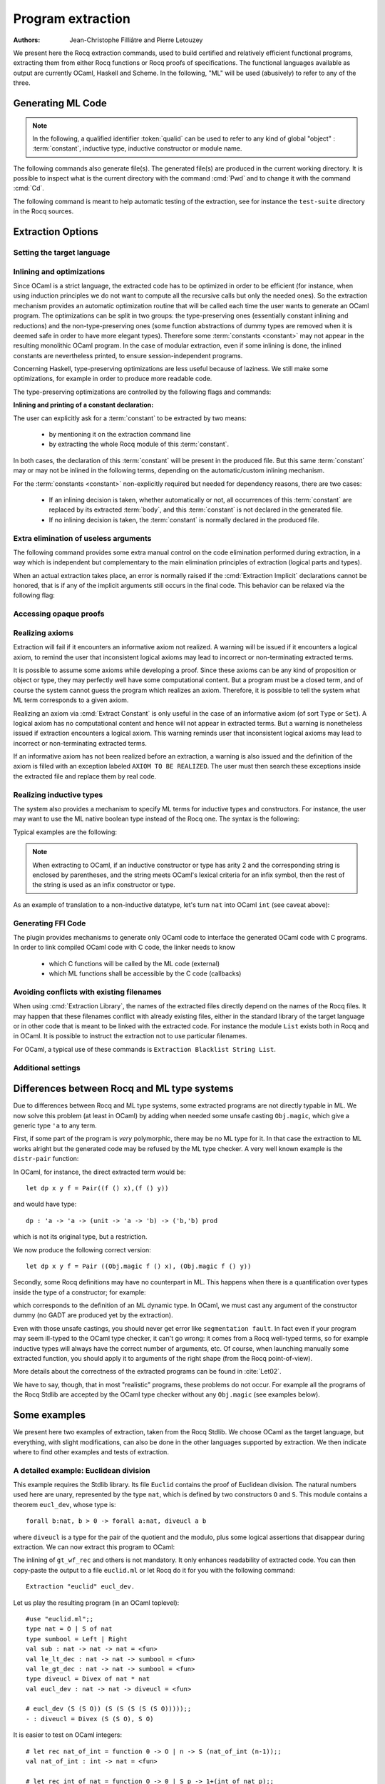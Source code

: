 .. _extraction:

Program extraction
==================

:Authors: Jean-Christophe Filliâtre and Pierre Letouzey

We present here the Rocq extraction commands, used to build certified
and relatively efficient functional programs, extracting them from
either Rocq functions or Rocq proofs of specifications. The
functional languages available as output are currently OCaml, Haskell
and Scheme. In the following, "ML" will be used (abusively) to refer
to any of the three.

.. versionchanged:: 8.11

   Before using any of the commands or options described in this chapter,
   the extraction framework should first be loaded explicitly
   via ``From Corelib Require Extraction``.

.. rocqtop:: in

   From Corelib Require Extraction.

Generating ML Code
-------------------

.. note::

  In the following, a qualified identifier :token:`qualid`
  can be used to refer to any kind of global "object" : :term:`constant`,
  inductive type, inductive constructor or module name.

.. cmd:: Extraction @qualid
         Recursive Extraction {+ @qualid }
         Extraction @string {+ @qualid }

   The first two forms display the extracted term(s) as a convenient preview:

   - the first form extracts :n:`@qualid` and displays the resulting term;
   - the second form extracts the listed :n:`@qualid`\s and all their
     dependencies, and displays the resulting terms.

   The third form produces a single extraction file named :n:`@string`
   for all the specified objects and all of their dependencies.

   Global and local identifiers are renamed as needed to fulfill the syntactic
   requirements of the target language, keeping original
   names as much as possible.

The following commands also generate file(s). The generated file(s) are
produced in the current working directory. It is possible to inspect what
is the current directory with the command :cmd:`Pwd` and to change it with
the command :cmd:`Cd`.
  
.. cmd:: Extraction Library @ident

   Extraction of the whole Rocq library :n:`@ident.v` to an ML module
   :n:`@ident.ml`. In case of name clash, identifiers are here renamed
   using prefixes ``coq_``  or ``Coq_`` to ensure a session-independent
   renaming.

.. cmd:: Recursive Extraction Library @ident

   Extraction of the Rocq library :n:`@ident.v` and all other modules
   :n:`@ident.v` depends on.

.. cmd:: Separate Extraction {+ @qualid }

   Recursive extraction of all the mentioned objects and all
   their dependencies, just as :n:`Extraction @string {+ @qualid }`,
   but instead of producing one monolithic file, this command splits
   the produced code in separate ML files, one per corresponding
   ``.v`` file. This command is hence quite similar to
   :cmd:`Recursive Extraction Library`, except that only the needed
   parts of Rocq libraries are extracted instead of the whole.
   The naming convention in case of name clash is the same one as
   :cmd:`Extraction Library`: identifiers are here renamed using prefixes
   ``coq_``  or ``Coq_``.

The following command is meant to help automatic testing of
the extraction, see for instance the ``test-suite`` directory
in the Rocq sources.

.. cmd:: Extraction TestCompile {+ @qualid }

   All the mentioned objects and all their dependencies are extracted
   to a temporary OCaml file, just as in ``Extraction "file"``. Then
   this temporary file and its signature are compiled with the same
   OCaml compiler used to built Rocq. This command succeeds only
   if the extraction and the OCaml compilation succeed. It fails
   if the current target language of the extraction is not OCaml.

.. cmd:: Show Extraction
   :undocumented:

.. cmd:: Pwd

   This command displays the current working directory (where the extracted
   files are produced).

.. cmd:: Cd {? @string }

   .. deprecated:: 8.20

      Use the command line option :n:`-output-directory` instead (see
      :ref:`command-line-options`), or the :opt:`Extraction Output Directory`
      option.

   If :n:`@string` is specified, changes the current directory according to
   :token:`string` which can be any valid path.  Otherwise, it displays the
   current directory as :cmd:`Pwd` does.

Extraction Options
-------------------

Setting the target language
~~~~~~~~~~~~~~~~~~~~~~~~~~~

.. cmd:: Extraction Language @language

   .. insertprodn language language

   .. prodn::
      language ::= OCaml
      | Haskell
      | Scheme
      | JSON

   The ability to fix target language is the first and most important
   of the extraction options. Default is ``OCaml``.

   The JSON output is mostly for development or debugging:
   it contains the raw ML term produced as an intermediary target.


Inlining and optimizations
~~~~~~~~~~~~~~~~~~~~~~~~~~~

Since OCaml is a strict language, the extracted code has to
be optimized in order to be efficient (for instance, when using
induction principles we do not want to compute all the recursive calls
but only the needed ones). So the extraction mechanism provides an
automatic optimization routine that will be called each time the user
wants to generate an OCaml program. The optimizations can be split in two
groups: the type-preserving ones (essentially constant inlining and
reductions) and the non-type-preserving ones (some function
abstractions of dummy types are removed when it is deemed safe in order
to have more elegant types). Therefore some :term:`constants <constant>` may not appear in the
resulting monolithic OCaml program. In the case of modular extraction,
even if some inlining is done, the inlined constants are nevertheless
printed, to ensure session-independent programs.

Concerning Haskell, type-preserving optimizations are less useful
because of laziness. We still make some optimizations, for example in
order to produce more readable code.

The type-preserving optimizations are controlled by the following flags
and commands:

.. flag:: Extraction Optimize

   Default is on. This :term:`flag` controls all type-preserving optimizations made on
   the ML terms (mostly reduction of dummy beta/iota redexes, but also
   simplifications on Cases, etc). Turn this flag off if you want a
   ML term as close as possible to the Rocq term.

.. flag:: Extraction Conservative Types

   Default is off. This :term:`flag` controls the non-type-preserving optimizations
   made on ML terms (which try to avoid function abstraction of dummy
   types). Turn this flag on to make sure that ``e:t``
   implies that ``e':t'`` where ``e'`` and ``t'`` are the extracted
   code of ``e`` and ``t`` respectively.

.. flag:: Extraction KeepSingleton

   Default is off. Normally, when the extraction of an inductive type
   produces a singleton type (i.e. a type with only one constructor, and
   only one argument to this constructor), the inductive structure is
   removed and this type is seen as an alias to the inner type.
   The typical example is ``sig``. This :term:`flag` allows disabling this
   optimization when one wishes to preserve the inductive structure of types.

.. flag:: Extraction AutoInline

   Default is off. When enabled, the extraction mechanism inlines the :term:`bodies <body>` of
   some defined :term:`constants <constant>`, according to some heuristics
   like size of bodies, uselessness of some arguments, etc.

   Even when this flag is off, recursors (`_rect` and `_rec` schemes, such as `nat_rect`), projections, and a few
   specific constants such as `andb` and `orb` (for the lazy
   behaviour) and well founded recursion combinators are still
   automatically inlined.

.. cmd:: Extraction Inline {+ @qualid }

   In addition to the automatic inline feature, the :term:`constants <constant>`
   mentioned by this command will always be inlined during extraction.

.. cmd:: Extraction NoInline {+ @qualid }

   Conversely, the constants mentioned by this command will
   never be inlined during extraction.

.. cmd:: Print Extraction Inline

   Prints the current state of the table recording the custom inlinings 
   declared by the two previous commands. 

.. cmd:: Reset Extraction Inline

   Empties the table recording the custom inlinings (see the
   previous commands).

**Inlining and printing of a constant declaration:**

The user can explicitly ask for a :term:`constant` to be extracted by two means:

  * by mentioning it on the extraction command line

  * by extracting the whole Rocq module of this :term:`constant`.

In both cases, the declaration of this :term:`constant` will be present in the
produced file. But this same :term:`constant` may or may not be inlined in
the following terms, depending on the automatic/custom inlining mechanism.  

For the :term:`constants <constant>` non-explicitly required but needed for dependency
reasons, there are two cases: 

  * If an inlining decision is taken, whether automatically or not,
    all occurrences of this :term:`constant` are replaced by its extracted :term:`body`,
    and this :term:`constant` is not declared in the generated file.

  * If no inlining decision is taken, the :term:`constant` is normally
    declared in the produced file. 

Extra elimination of useless arguments
~~~~~~~~~~~~~~~~~~~~~~~~~~~~~~~~~~~~~~

The following command provides some extra manual control on the
code elimination performed during extraction, in a way which
is independent but complementary to the main elimination
principles of extraction (logical parts and types).

.. cmd:: Extraction Implicit @qualid [ {* {| @ident | @integer } } ]

   Declares some arguments of
   :token:`qualid` as implicit, meaning that they are useless in extracted code.
   The extracted code will omit these arguments.
   Here :token:`qualid` can be
   any function or inductive constructor, and the :token:`ident`\s are
   the names of the useless arguments.  Arguments can also be
   identified positionally by :token:`integer`\s starting from 1.

When an actual extraction takes place, an error is normally raised if the
:cmd:`Extraction Implicit` declarations cannot be honored, that is
if any of the implicit arguments still occurs in the final code.
This behavior can be relaxed via the following flag:

.. flag:: Extraction SafeImplicits

   Default is on. When this :term:`flag` is off, a warning is emitted
   instead of an error if some implicit arguments still occur in the
   final code of an extraction. This way, the extracted code may be
   obtained nonetheless and reviewed manually to locate the source of the issue
   (in the code, some comments mark the location of these remaining implicit arguments).
   Note that this extracted code might not compile or run properly,
   depending of the use of these remaining implicit arguments.

Accessing opaque proofs
~~~~~~~~~~~~~~~~~~~~~~~

.. flag:: Extraction AccessOpaque

   By default extraction will treat opaque proofs (concluded with
   :cmd:`Qed`) as though they were transparent. Turning this :term:`flag` off
   will instead treat them as axioms.

Realizing axioms
~~~~~~~~~~~~~~~~

Extraction will fail if it encounters an informative axiom not realized. 
A warning will be issued if it encounters a logical axiom, to remind the
user that inconsistent logical axioms may lead to incorrect or
non-terminating extracted terms. 

It is possible to assume some axioms while developing a proof. Since
these axioms can be any kind of proposition or object or type, they may
perfectly well have some computational content. But a program must be
a closed term, and of course the system cannot guess the program which
realizes an axiom.  Therefore, it is possible to tell the system
what ML term corresponds to a given axiom. 

.. cmd:: Extract Constant @qualid {* @string__tv } => {| @ident | @string }

   Give an ML extraction for the given :term:`constant`.

   :n:`@string__tv`
     If the type scheme axiom is an arity (a sequence of products followed
     by a sort), then some type
     variables have to be given (as quoted strings).

     The number of type variables is checked by the system. For example:

     .. rocqtop:: in

        Axiom Y : Set -> Set -> Set.
        Extract Constant Y "'a" "'b" => " 'a * 'b ".

   .. note::
      The extraction recognizes whether the realized axiom
      should become a ML type constant or a ML object declaration. For example:

      .. rocqtop:: in

         Axiom X:Set.
         Axiom x:X.
         Extract Constant X => "int".
         Extract Constant x => "0".

   .. caution:: It is the responsibility of the user to ensure that the ML
      terms given to realize the axioms do have the expected types. In
      fact, the strings containing realizing code are just copied to the
      extracted files.

.. cmd:: Extract Inlined Constant @qualid => {| @ident | @string }

   Same as the previous one, except that the given ML terms will
   be inlined everywhere instead of being declared via a ``let``.

   .. note::
      This command is sugar for an :cmd:`Extract Constant` followed
      by a :cmd:`Extraction Inline`. Hence a :cmd:`Reset Extraction Inline`
      will have an effect on the realized and inlined axiom.

   .. exn:: The term @qualid is already defined as foreign custom constant.

      The :n:`@qualid` was previously used in a
      :cmd:`Extract Foreign Constant` command. Using :cmd:`Extract Inlined Constant`
      for :n:`@qualid` would override this command.


Realizing an axiom via :cmd:`Extract Constant` is only useful in the
case of an informative axiom (of sort ``Type`` or ``Set``). A logical axiom
has no computational content and hence will not appear in extracted
terms. But a warning is nonetheless issued if extraction encounters a
logical axiom. This warning reminds user that inconsistent logical
axioms may lead to incorrect or non-terminating extracted terms.

If an informative axiom has not been realized before an extraction, a
warning is also issued and the definition of the axiom is filled with
an exception labeled ``AXIOM TO BE REALIZED``. The user must then
search these exceptions inside the extracted file and replace them by
real code.

Realizing inductive types
~~~~~~~~~~~~~~~~~~~~~~~~~

The system also provides a mechanism to specify ML terms for inductive
types and constructors. For instance, the user may want to use the ML
native boolean type instead of the Rocq one. The syntax is the following:

.. cmd:: Extract Inductive @qualid => {| @ident | @string } [ {* {| @ident | @string } } ] {? @string__match }

   Give an ML extraction for the given inductive type. You must specify
   extractions for the type itself (the initial :n:`{| @ident | @string }`) and all its
   constructors (the :n:`[ {* {| @ident | @string } } ]`). In this form,
   the ML extraction must be an ML inductive datatype, and the native
   pattern matching of the language will be used.

   When the initial :n:`{| @ident | @string }` matches the name of the type of characters or strings
   (``char`` and ``string`` for OCaml, ``Prelude.Char`` and ``Prelude.String``
   for Haskell), extraction of literals is handled in a specialized way, so as
   to generate literals in the target language. This feature requires the type
   designated by :n:`@qualid` to be registered as the standard char or string type,
   using the :cmd:`Register` command.

   :n:`@string__match`
     Indicates how to
     perform pattern matching over this inductive type. In this form,
     the ML extraction could be an arbitrary type.
     For an inductive type with :math:`k` constructors, the function used to
     emulate the pattern matching should expect :math:`k+1` arguments, first the :math:`k`
     branches in functional form, and then the inductive element to
     destruct. For instance, the match branch ``| S n => foo`` gives the
     functional form ``(fun n -> foo)``. Note that a constructor with no
     arguments is considered to have one unit argument, in order to block
     early evaluation of the branch: ``| O => bar`` leads to the functional
     form ``(fun () -> bar)``. For instance, when extracting :g:`nat`
     into OCaml ``int``, the code to be provided has type:
     ``(unit->'a)->(int->'a)->int->'a``.

   .. caution:: As for :cmd:`Extract Constant`, this command should be used with care:

     * The ML code provided by the user is currently **not** checked at all by
       extraction, even for syntax errors.

     * Extracting an inductive type to a pre-existing ML inductive type
       is quite sound. But extracting to a general type (by providing an
       ad-hoc pattern matching) will often **not** be fully rigorously
       correct. For instance, when extracting ``nat`` to OCaml ``int``,
       it is theoretically possible to build ``nat`` values that are
       larger than OCaml ``max_int``. It is the user's responsibility to
       be sure that no overflow or other bad events occur in practice.

     * Translating an inductive type to an arbitrary ML type does **not**
       magically improve the asymptotic complexity of functions, even if the
       ML type is an efficient representation. For instance, when extracting
       ``nat`` to OCaml ``int``, the function ``Nat.mul`` stays quadratic.
       It might be interesting to associate this translation with
       some specific :cmd:`Extract Constant` when primitive counterparts exist.

Typical examples are the following:

.. rocqtop:: in
    
   Extract Inductive unit => "unit" [ "()" ].
   Extract Inductive bool => "bool" [ "true" "false" ].
   Extract Inductive sumbool => "bool" [ "true" "false" ].

.. note::

   When extracting to OCaml, if an inductive constructor or type has arity 2 and
   the corresponding string is enclosed by parentheses, and the string meets
   OCaml's lexical criteria for an infix symbol, then the rest of the string is
   used as an infix constructor or type.

.. rocqtop:: in
   
   Extract Inductive list => "list" [ "[]" "(::)" ].
   Extract Inductive prod => "(*)"  [ "(,)" ].

As an example of translation to a non-inductive datatype, let's turn
``nat`` into OCaml ``int`` (see caveat above):

.. rocqtop:: in

   Extract Inductive nat => int [ "0" "succ" ]
      "(fun fO fS n -> if n=0 then fO () else fS (n-1))".

Generating FFI Code
~~~~~~~~~~~~~~~~~~~

The plugin provides mechanisms to generate only OCaml code to
interface the generated OCaml code with C programs. In order to link compiled
OCaml code with C code, the linker needs to know

   * which C functions will be called by the ML code (external)
   * which ML functions shall be accessible by the C code (callbacks)

.. cmd:: Extract Foreign Constant @qualid => @string

   Like :cmd:`Extract Constant`, except that the referenced ML terms
   will be declared in the form

   ``external`` :n:`@qualid` ``: ML type =`` ":n:`@string`".

   For example:

   .. rocqtop:: in

      From Corelib Require Extraction.
      Extract Inductive nat => int [ "0" "Stdlib.Int.succ" ].
      Axiom f : nat -> nat -> nat.
      Extract Foreign Constant f => "f_impl".

   Here, the extracted external definition will be:

   ``external f : int -> int -> int = "f_impl"``

   .. caution::

      * The external function name :n:`@string` is not checked in any way.

      * The user must ensure that the C functions given to realize the axioms have
        the expected or compatible types. In fact, the strings containing realizing
        code are just copied to the extracted files.

   .. exn:: Extract Foreign Constant is supported only for OCaml extraction.

      Foreign function calls are only supported for OCaml.

   .. exn:: Extract Foreign Constant is supported only for functions.

      This error is thrown if :n:`@qualid` is of sort ``Type`` as external functions only
      work for functions.

   .. exn:: The term @qualid is already defined as inline custom constant.

      The :n:`@qualid` was previously used in a
      :cmd:`Extract Inlined Constant` command. Using :cmd:`Extract Foreign Constant`
      for :n:`@qualid` would override this command.

.. cmd:: Extract Callback {? @string } @qualid

   This command makes sure that after extracting the :term:`constants <constant>`
   specified by :n:`@qualid`, a constant ML function will be generated that
   registers :n:`@qualid` as callback, callable by :n:`@string`.
   This is done by declaring a function
   ``let _ = Callback.register`` ":n:`@string`" :n:`@qualid`.

   This expression signals OCaml that the given ML function :n:`@qualid` shall be
   accessible via the alias :n:`@string`, when calling from C/C++.
   If no alias is specified, it is set to the string representation of :n:`@qualid`.

   .. caution::
      * The optional alias :n:`@string` is currently **not** checked in any way.

      * The user must ensure that the callback aliases are
        unique, i.e. when multiple modules expose a callback, the user should make
        sure that no two :n:`@qualid` share the same alias.

   .. note::
      Using Extract Callback has no impact on the rest of the synthesised code since
      it is an additional declaration. Thus, there is no impact on the correctness
      and type safety of the generated code.

   .. exn:: Extract Callback is supported only for OCaml extraction.

      The callback registration mechanism ``Callback.register`` is specific
      to OCaml. Thus, the command is only usable when extracting OCaml code.

.. cmd:: Print Extraction Foreign

   Prints the current set of custom foreign functions
   declared by the command :cmd:`Extract Foreign Constant` together with its
   associated foreign ML function name.

.. .. cmd:: Reset Extraction Foreign

..   Resets the set of custom externals
..   declared by the command :cmd:`Extract Foreign Constant`.

.. cmd:: Print Extraction Callback

   Prints the map of callbacks
   declared by the command :cmd:`Extract Callback`,
   showing the :token:`qualid` and callback alias
   :token:`string` (if specified) for each callback.

.. cmd:: Reset Extraction Callback

   Resets the the map recording the callbacks
   declared by the command :cmd:`Extract Callback`.


Avoiding conflicts with existing filenames
~~~~~~~~~~~~~~~~~~~~~~~~~~~~~~~~~~~~~~~~~~

When using :cmd:`Extraction Library`, the names of the extracted files
directly depend on the names of the Rocq files. It may happen that
these filenames conflict with already existing files,
either in the standard library of the target language or in other
code that is meant to be linked with the extracted code. 
For instance the module ``List`` exists both in Rocq and in OCaml.
It is possible to instruct the extraction not to use particular filenames.

.. cmd:: Extraction Blacklist {+ @ident }

   Instruct the extraction to avoid using these names as filenames
   for extracted code.

.. cmd:: Print Extraction Blacklist

   Show the current list of filenames the extraction should avoid.

.. cmd:: Reset Extraction Blacklist

   Allow the extraction to use any filename.

For OCaml, a typical use of these commands is
``Extraction Blacklist String List``.

Additional settings
~~~~~~~~~~~~~~~~~~~

.. opt:: Extraction File Comment @string

   This :term:`option` provides a comment that is
   included at the beginning of the output files.

.. opt:: Extraction Flag @natural

   This :term:`option` controls which optimizations are used during extraction, providing a finer-grained
   control than :flag:`Extraction Optimize`.  The bits of :token:`natural` are used as a bit mask.
   Keeping an option off keeps the extracted ML more similar to the Rocq term.
   Values are:

   +-----+-------+----------------------------------------------------------------+
   | Bit | Value | Optimization (default is on unless noted otherwise)            |
   +-----+-------+----------------------------------------------------------------+
   |   0 |    1  | Remove local dummy variables                                   |
   +-----+-------+----------------------------------------------------------------+
   |   1 |    2  | Use special treatment for fixpoints                            |
   +-----+-------+----------------------------------------------------------------+
   |   2 |    4  | Simplify case with iota-redux                                  |
   +-----+-------+----------------------------------------------------------------+
   |   3 |    8  | Factor case branches as functions                              |
   +-----+-------+----------------------------------------------------------------+
   |   4 |   16  | (not available, default false)                                 |
   +-----+-------+----------------------------------------------------------------+
   |   5 |   32  | Simplify case as function of one argument                      |
   +-----+-------+----------------------------------------------------------------+
   |   6 |   64  | Simplify case by swapping case and lambda                      |
   +-----+-------+----------------------------------------------------------------+
   |   7 |  128  | Some case optimization                                         |
   +-----+-------+----------------------------------------------------------------+
   |   8 |  256  | Push arguments inside a letin                                  |
   +-----+-------+----------------------------------------------------------------+
   |   9 |  512  | Use linear let reduction (default false)                       |
   +-----+-------+----------------------------------------------------------------+
   |  10 | 1024  | Use linear beta reduction (default false)                      |
   +-----+-------+----------------------------------------------------------------+

.. flag:: Extraction TypeExpand

   If this :term:`flag` is set, fully expand Rocq types in ML.  See the Rocq source code to learn more.

.. opt:: Extraction Output Directory @string

   Sets the directory where extracted files will be written. If not set,
   files will be written to the directory specified by the command line
   option :n:`-output-directory`, if set (see :ref:`command-line-options`) and
   otherwise, the current directory.  Use :cmd:`Pwd` to display the current directory.

Differences between Rocq and ML type systems
----------------------------------------------

Due to differences between Rocq and ML type systems,
some extracted programs are not directly typable in ML. 
We now solve this problem (at least in OCaml) by adding
when needed some unsafe casting ``Obj.magic``, which give
a generic type ``'a`` to any term.

First, if some part of the program is *very* polymorphic, there
may be no ML type for it. In that case the extraction to ML works
alright but the generated code may be refused by the ML
type checker. A very well known example is the ``distr-pair``
function:

.. rocqtop:: in

   Definition dp {A B:Type}(x:A)(y:B)(f:forall C:Type, C->C) := (f A x, f B y).

In OCaml, for instance, the direct extracted term would be::

   let dp x y f = Pair((f () x),(f () y))

and would have type::

   dp : 'a -> 'a -> (unit -> 'a -> 'b) -> ('b,'b) prod

which is not its original type, but a restriction.

We now produce the following correct version::

   let dp x y f = Pair ((Obj.magic f () x), (Obj.magic f () y))

Secondly, some Rocq definitions may have no counterpart in ML. This
happens when there is a quantification over types inside the type
of a constructor; for example:

.. rocqtop:: in

   Inductive anything : Type := dummy : forall A:Set, A -> anything.

which corresponds to the definition of an ML dynamic type.
In OCaml, we must cast any argument of the constructor dummy
(no GADT are produced yet by the extraction).

Even with those unsafe castings, you should never get error like
``segmentation fault``. In fact even if your program may seem
ill-typed to the OCaml type checker, it can't go wrong: it comes
from a Rocq well-typed terms, so for example inductive types will always
have the correct number of arguments, etc. Of course, when launching
manually some extracted function, you should apply it to arguments
of the right shape (from the Rocq point-of-view).

More details about the correctness of the extracted programs can be 
found in :cite:`Let02`.

We have to say, though, that in most "realistic" programs, these problems do not
occur. For example all the programs of the Rocq Stdlib are accepted by the OCaml
type checker without any ``Obj.magic`` (see examples below).

Some examples
-------------

We present here two examples of extraction, taken from the
Rocq Stdlib. We choose OCaml as the target language,
but everything, with slight modifications, can also be done in the
other languages supported by extraction.
We then indicate where to find other examples and tests of extraction.

A detailed example: Euclidean division
~~~~~~~~~~~~~~~~~~~~~~~~~~~~~~~~~~~~~~

This example requires the Stdlib library.
Its file ``Euclid`` contains the proof of Euclidean division.
The natural numbers used here are unary, represented by the type ``nat``,
which is defined by two constructors ``O`` and ``S``.
This module contains a theorem ``eucl_dev``, whose type is::

   forall b:nat, b > 0 -> forall a:nat, diveucl a b

where ``diveucl`` is a type for the pair of the quotient and the
modulo, plus some logical assertions that disappear during extraction.
We can now extract this program to OCaml:

.. rocqtop:: reset all extra-stdlib

   From Corelib Require Extraction.
   From Stdlib Require Import Euclid Wf_nat.
   Extraction Inline gt_wf_rec lt_wf_rec induction_ltof2.
   Recursive Extraction eucl_dev.

The inlining of ``gt_wf_rec`` and others is not
mandatory. It only enhances readability of extracted code.
You can then copy-paste the output to a file ``euclid.ml`` or let 
Rocq do it for you with the following command::

   Extraction "euclid" eucl_dev.

Let us play the resulting program (in an OCaml toplevel)::

   #use "euclid.ml";;
   type nat = O | S of nat
   type sumbool = Left | Right
   val sub : nat -> nat -> nat = <fun>
   val le_lt_dec : nat -> nat -> sumbool = <fun>
   val le_gt_dec : nat -> nat -> sumbool = <fun>
   type diveucl = Divex of nat * nat
   val eucl_dev : nat -> nat -> diveucl = <fun>

   # eucl_dev (S (S O)) (S (S (S (S (S O)))));;
   - : diveucl = Divex (S (S O), S O)

It is easier to test on OCaml integers::

   # let rec nat_of_int = function 0 -> O | n -> S (nat_of_int (n-1));;
   val nat_of_int : int -> nat = <fun>

   # let rec int_of_nat = function O -> 0 | S p -> 1+(int_of_nat p);;
   val int_of_nat : nat -> int = <fun>

   # let div a b = 
     let Divex (q,r) = eucl_dev (nat_of_int b) (nat_of_int a)
     in (int_of_nat q, int_of_nat r);;
   val div : int -> int -> int * int = <fun>

   # div 173 15;;
   - : int * int = (11, 8)

Note that these ``nat_of_int`` and ``int_of_nat`` are now
available via a mere ``From Stdlib Require Import ExtrOcamlIntConv`` and then
adding these functions to the list of functions to extract. This file
``ExtrOcamlIntConv.v`` and some others in ``plugins/extraction/``
are meant to help build concrete programs via extraction.

Extraction's horror museum
~~~~~~~~~~~~~~~~~~~~~~~~~~

Some pathological examples of extraction are grouped in the file
``test-suite/success/extraction_*.v`` of the sources of Rocq.

Users' Contributions
~~~~~~~~~~~~~~~~~~~~

Several user contributions use extraction to produce
certified programs. In particular the following ones have an automatic
extraction test:

 * ``additions-chains`` : https://github.com/coq-community/hydra-battles
 * ``bdds`` : https://github.com/coq-contribs/bdds
 * ``canon-bdds`` : https://github.com/coq-contribs/canon-bdds
 * ``chinese`` : https://github.com/coq-contribs/chinese
 * ``continuations`` : https://github.com/coq-contribs/continuations
 * ``coq-in-coq`` : https://github.com/coq-contribs/coq-in-coq
 * ``exceptions`` : https://github.com/coq-contribs/exceptions
 * ``firing-squad`` : https://github.com/coq-contribs/firing-squad
 * ``founify`` : https://github.com/coq-contribs/founify
 * ``graphs`` : https://github.com/coq-contribs/graphs
 * ``higman-cf`` : https://github.com/coq-contribs/higman-cf
 * ``higman-nw`` : https://github.com/coq-contribs/higman-nw
 * ``hardware`` : https://github.com/coq-contribs/hardware
 * ``multiplier`` : https://github.com/coq-contribs/multiplier
 * ``search-trees`` : https://github.com/coq-contribs/search-trees
 * ``stalmarck`` : https://github.com/coq-community/stalmarck

Note that ``continuations`` and ``multiplier`` are a bit particular. They are
examples of developments where ``Obj.magic`` is needed. This is
probably due to a heavy use of impredicativity. After compilation, those
two examples run nonetheless, thanks to the correction of the
extraction :cite:`Let02`.
